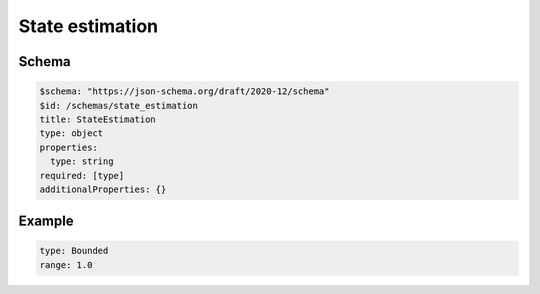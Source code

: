 ================
State estimation
================

Schema
^^^^^^

.. code-block:: yaml

  $schema: "https://json-schema.org/draft/2020-12/schema"
  $id: /schemas/state_estimation
  title: StateEstimation
  type: object
  properties:
    type: string
  required: [type]
  additionalProperties: {}

Example
^^^^^^^

.. code-block:: yaml

   type: Bounded
   range: 1.0

